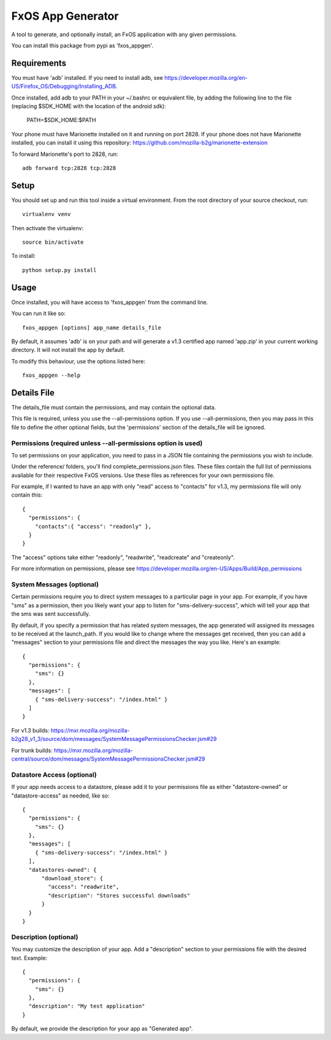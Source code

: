 ==================
FxOS App Generator
==================

A tool to generate, and optionally install, an FxOS application with any given
permissions.

You can install this package from pypi as 'fxos_appgen'.

Requirements
============

You must have 'adb' installed.
If you need to install adb, see
https://developer.mozilla.org/en-US/Firefox_OS/Debugging/Installing_ADB.

Once installed, add adb to your PATH in your ~/.bashrc
or equivalent file, by adding the following line to the file
(replacing $SDK_HOME with the location of the android sdk):

    PATH=$SDK_HOME:$PATH

Your phone must have Marionette installed on it and running on port 2828. If
your phone does not have Marionette installed, you can install it using this
repository: https://github.com/mozilla-b2g/marionette-extension

To forward Marionette's port to 2828, run::

    adb forward tcp:2828 tcp:2828

Setup
=====

You should set up and run this tool inside a virtual environment.  From the
root directory of your source checkout, run::

    virtualenv venv

Then activate the virtualenv::

    source bin/activate

To install::

    python setup.py install

Usage
=====

Once installed, you will have access to 'fxos_appgen' from the command line.

You can run it like so::

    fxos_appgen [options] app_name details_file

By default, it assumes 'adb' is on your path and will generate a v1.3 certified
app named 'app.zip' in your current working directory. It will not install the
app by default.

To modify this behaviour, use the options listed here::

    fxos_appgen --help

Details File
================

The details_file must contain the permissions, and may contain the optional
data.

This file is required, unless you use the --all-permissions option. If you use 
--all-permissions, then you may pass in this file to define the other optional
fields, but the 'permissions' section of the details_file will be ignored.

Permissions (required unless --all-permissions option is used)
----------------------

To set permissions on your application, you need to pass in a JSON file 
containing the permissions you wish to include.

Under the reference/ folders, you'll find complete_permissions.json files.
These files contain the full list of permissions available for their respective
FxOS versions. Use these files as references for your own permissions file.

For example, if I wanted to have an app with only "read" access to "contacts"
for v1.3, my permissions file will only contain this::
  {
    "permissions": {
      "contacts":{ "access": "readonly" },
    }
  }

The "access" options take either "readonly", "readwrite", "readcreate" and
"createonly".

For more information on permissions, please see 
https://developer.mozilla.org/en-US/Apps/Build/App_permissions

System Messages (optional)
-------------------------

Certain permissions require you to direct system messages to a particular page
in your app. For example, if you have "sms" as a permission, then you likely
want your app to listen for "sms-delivery-success", which will tell your app
that the sms was sent successfully.

By default, if you specify a permission that has related system messages,
the app generated will assigned its messages to be received at the
launch_path. If you would like to change where the messages get received,
then you can add a "messages" section to your permissions file and direct
the messages the way you like. Here's an example::

  {
    "permissions": {
      "sms": {}
    },
    "messages": [
      { "sms-delivery-success": "/index.html" }
    ]
  }

For v1.3 builds:
https://mxr.mozilla.org/mozilla-b2g28_v1_3/source/dom/messages/SystemMessagePermissionsChecker.jsm#29

For trunk builds:
https://mxr.mozilla.org/mozilla-central/source/dom/messages/SystemMessagePermissionsChecker.jsm#29 

Datastore Access (optional)
--------------------------

If your app needs access to a datastore, please add it to your permissions
file as either "datastore-owned" or "datastore-access" as needed, like so::

  {
    "permissions": {
      "sms": {}
    },
    "messages": [
      { "sms-delivery-success": "/index.html" }
    ],
    "datastores-owned": {
        "download_store": {
          "access": "readwrite",
          "description": "Stores successful downloads"
        }
    }
  }

Description (optional)
----------------------

You may customize the description of your app. Add a "description" section
to your permissions file with the desired text. Example::
  {
    "permissions": {
      "sms": {}
    },
    "description": "My test application"
  }

By default, we provide the description for your app as "Generated app".

